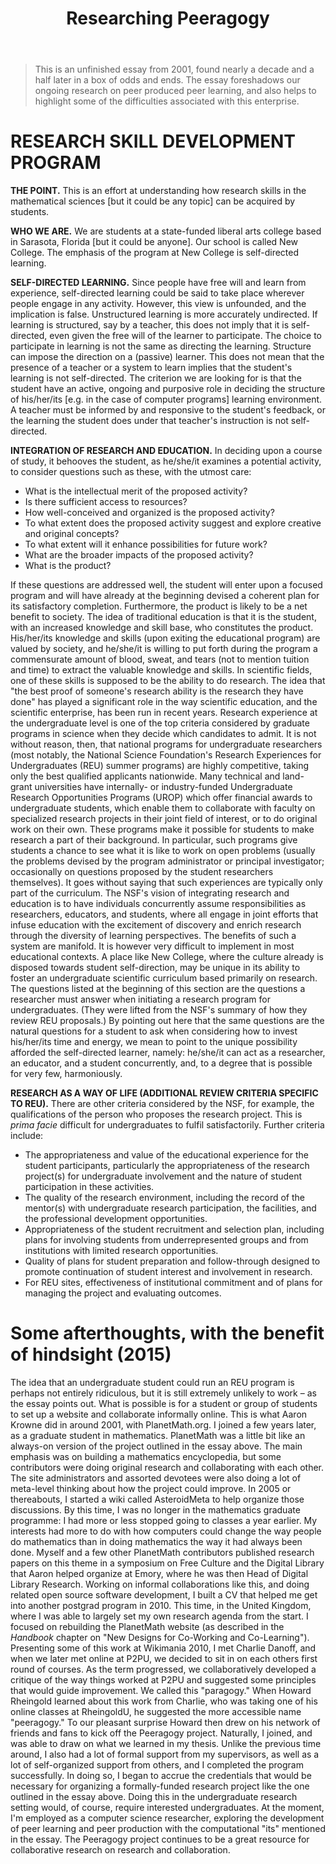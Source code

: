 #+title: Researching Peeragogy
#+FIRN_ORDER: 34

#+BEGIN_QUOTE
  This is an unfinished essay from 2001, found nearly a decade and a
  half later in a box of odds and ends. The essay foreshadows our
  ongoing research on peer produced peer learning, and also helps to
  highlight some of the difficulties associated with this enterprise.
#+END_QUOTE

* RESEARCH SKILL DEVELOPMENT PROGRAM
     :PROPERTIES:
     :CUSTOM_ID: research-skill-development-program
     :END:

*THE POINT.* This is an effort at understanding how research skills in
the mathematical sciences [but it could be any topic] can be acquired by
students.

*WHO WE ARE.* We are students at a state-funded liberal arts college
based in Sarasota, Florida [but it could be anyone]. Our school is
called New College. The emphasis of the program at New College is
self-directed learning.

*SELF-DIRECTED LEARNING.* Since people have free will and learn from
experience, self-directed learning could be said to take place wherever
people engage in any activity. However, this view is unfounded, and the
implication is false. Unstructured learning is more accurately
undirected. If learning is structured, say by a teacher, this does not
imply that it is self-directed, even given the free will of the learner
to participate. The choice to participate in learning is not the same as
directing the learning. Structure can impose the direction on a
(passive) learner. This does not mean that the presence of a teacher or
a system to learn implies that the student's learning is not
self-directed. The criterion we are looking for is that the student have
an active, ongoing and purposive role in deciding the structure of
his/her/its [e.g. in the case of computer programs] learning
environment. A teacher must be informed by and responsive to the
student's feedback, or the learning the student does under that
teacher's instruction is not self-directed.

*INTEGRATION OF RESEARCH AND EDUCATION.* In deciding upon a course of
study, it behooves the student, as he/she/it examines a potential
activity, to consider questions such as these, with the utmost care:

- What is the intellectual merit of the proposed activity?
- Is there sufficient access to resources?
- How well-conceived and organized is the proposed activity?
- To what extent does the proposed activity suggest and explore creative
  and original concepts?
- To what extent will it enhance possibilities for future work?
- What are the broader impacts of the proposed activity?
- What is the product?

If these questions are addressed well, the student will enter upon a
focused program and will have already at the beginning devised a
coherent plan for its satisfactory completion. Furthermore, the product
is likely to be a net benefit to society. The idea of traditional
education is that it is the student, with an increased knowledge and
skill base, who constitutes the product. His/her/its knowledge and
skills (upon exiting the educational program) are valued by society, and
he/she/it is willing to put forth during the program a commensurate
amount of blood, sweat, and tears (not to mention tuition and time) to
extract the valuable knowledge and skills. In scientific fields, one of
these skills is supposed to be the ability to do research. The idea that
"the best proof of someone's research ability is the research they have
done" has played a significant role in the way scientific education, and
the scientific enterprise, has been run in recent years. Research
experience at the undergraduate level is one of the top criteria
considered by graduate programs in science when they decide which
candidates to admit. It is not without reason, then, that national
programs for undergraduate researchers (most notably, the National
Science Foundation's Research Experiences for Undergraduates (REU)
summer programs) are highly competitive, taking only the best qualified
applicants nationwide. Many technical and land-grant universities have
internally- or industry-funded Undergraduate Research Opportunities
Programs (UROP) which offer financial awards to undergraduate students,
which enable them to collaborate with faculty on specialized research
projects in their joint field of interest, or to do original work on
their own. These programs make it possible for students to make research
a part of their background. In particular, such programs give students a
chance to see what it is like to work on open problems (usually the
problems devised by the program administrator or principal investigator;
occasionally on questions proposed by the student researchers
themselves). It goes without saying that such experiences are typically
only part of the curriculum. The NSF's vision of integrating research
and education is to have individuals concurrently assume
responsibilities as researchers, educators, and students, where all
engage in joint efforts that infuse education with the excitement of
discovery and enrich research through the diversity of learning
perspectives. The benefits of such a system are manifold. It is however
very difficult to implement in most educational contexts. A place like
New College, where the culture already is disposed towards student
self-direction, may be unique in its ability to foster an undergraduate
scientific curriculum based primarily on research. The questions listed
at the beginning of this section are the questions a researcher must
answer when initiating a research program for undergraduates. (They were
lifted from the NSF's summary of how they review REU proposals.) By
pointing out here that the same questions are the natural questions for
a student to ask when considering how to invest his/her/its time and
energy, we mean to point to the unique possibility afforded the
self-directed learner, namely: he/she/it can act as a researcher, an
educator, and a student concurrently, and, to a degree that is possible
for very few, harmoniously.

*RESEARCH AS A WAY OF LIFE (ADDITIONAL REVIEW CRITERIA SPECIFIC TO
REU).* There are other criteria considered by the NSF, for example, the
qualifications of the person who proposes the research project. This is
/prima facie/ difficult for undergraduates to fulfil satisfactorily.
Further criteria include:

- The appropriateness and value of the educational experience for the
  student participants, particularly the appropriateness of the research
  project(s) for undergraduate involvement and the nature of student
  participation in these activities.
- The quality of the research environment, including the record of the
  mentor(s) with undergraduate research participation, the facilities,
  and the professional development opportunities.
- Appropriateness of the student recruitment and selection plan,
  including plans for involving students from underrepresented groups
  and from institutions with limited research opportunities.
- Quality of plans for student preparation and follow-through designed
  to promote continuation of student interest and involvement in
  research.
- For REU sites, effectiveness of institutional commitment and of plans
  for managing the project and evaluating outcomes.

* Some afterthoughts, with the benefit of hindsight (2015)
     :PROPERTIES:
     :CUSTOM_ID: some-afterthoughts-with-the-benefit-of-hindsight-2015
     :END:

The idea that an undergraduate student could run an REU program is
perhaps not entirely ridiculous, but it is still extremely unlikely to
work -- as the essay points out. What is possible is for a student or
group of students to set up a website and collaborate informally online.
This is what Aaron Krowne did in around 2001, with PlanetMath.org. I
joined a few years later, as a graduate student in mathematics.
PlanetMath was a little bit like an always-on version of the project
outlined in the essay above. The main emphasis was on building a
mathematics encyclopedia, but some contributors were doing original
research and collaborating with each other. The site administrators and
assorted devotees were also doing a lot of meta-level thinking about how
the project could improve. In 2005 or thereabouts, I started a wiki
called AsteroidMeta to help organize those discussions. By this time, I
was no longer in the mathematics graduate programme: I had more or less
stopped going to classes a year earlier. My interests had more to do
with how computers could change the way people do mathematics than in
doing mathematics the way it had always been done. Myself and a few
other PlanetMath contributors published research papers on this theme in
a symposium on Free Culture and the Digital Library that Aaron helped
organize at Emory, where he was then Head of Digital Library Research.
Working on informal collaborations like this, and doing related open
source software development, I built a CV that helped me get into
another postgrad program in 2010. This time, in the United Kingdom,
where I was able to largely set my own research agenda from the start. I
focused on rebuilding the PlanetMath website (as described in the
/Handbook/ chapter on "New Designs for Co-Working and Co-Learning").
Presenting some of this work at Wikimania 2010, I met Charlie Danoff,
and when we later met online at P2PU, we decided to sit in on each
others first round of courses. As the term progressed, we
collaboratively developed a critique of the way things worked at P2PU
and suggested some principles that would guide improvement. We called
this "paragogy." When Howard Rheingold learned about this work from
Charlie, who was taking one of his online classes at RheingoldU, he
suggested the more accessible name "peeragogy." To our pleasant surprise
Howard then drew on his network of friends and fans to kick off the
Peeragogy project. Naturally, I joined, and was able to draw on what we
learned in my thesis. Unlike the previous time around, I also had a lot
of formal support from my supervisors, as well as a lot of
self-organized support from others, and I completed the program
successfully. In doing so, I began to accrue the credentials that would
be necessary for organizing a formally-funded research project like the
one outlined in the essay above. Doing this in the undergraduate
research setting would, of course, require interested undergraduates. At
the moment, I'm employed as a computer science researcher, exploring the
development of peer learning and peer production with the computational
"its" mentioned in the essay. The Peeragogy project continues to be a
great resource for collaborative research on research and collaboration.

